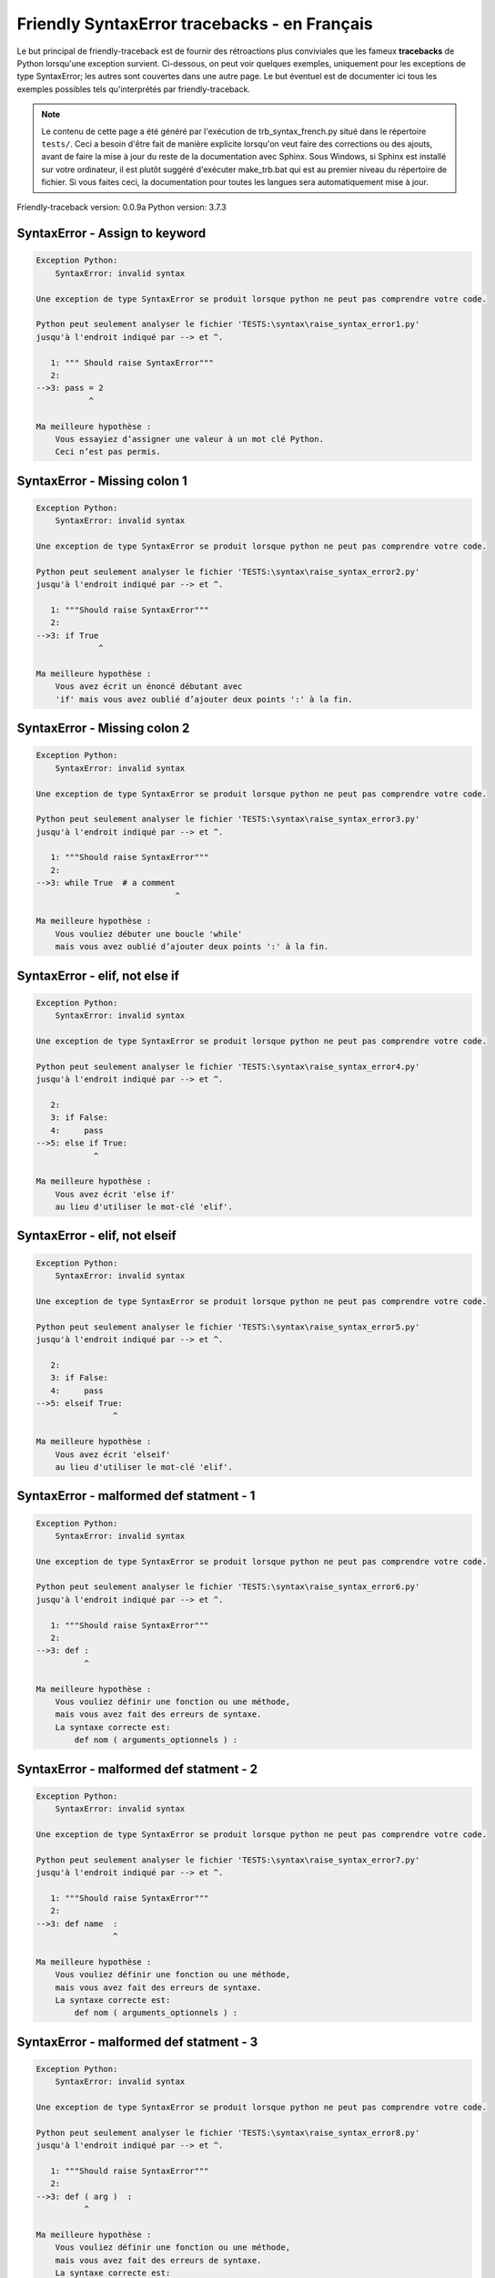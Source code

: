 
Friendly SyntaxError tracebacks - en Français
=============================================

Le but principal de friendly-traceback est de fournir des rétroactions plus
conviviales que les fameux **tracebacks** de Python lorsqu'une exception survient.
Ci-dessous, on peut voir quelques exemples, uniquement pour les
exceptions de type SyntaxError; les autres sont couvertes dans une autre page.
Le but éventuel est de documenter
ici tous les exemples possibles tels qu'interprétés par friendly-traceback.

.. note::

     Le contenu de cette page a été généré par l'exécution de
     trb_syntax_french.py situé dans le répertoire ``tests/``.
     Ceci a besoin d'être fait de manière explicite lorsqu'on veut
     faire des corrections ou des ajouts, avant de faire la mise
     à jour du reste de la documentation avec Sphinx.
     Sous Windows, si Sphinx est installé sur votre ordinateur, il est
     plutôt suggéré d'exécuter make_trb.bat qui est au premier niveau
     du répertoire de fichier. Si vous faites ceci, la documentation pour
     toutes les langues sera automatiquement mise à jour.

Friendly-traceback version: 0.0.9a
Python version: 3.7.3



SyntaxError - Assign to keyword
-------------------------------

.. code-block:: none


    Exception Python:
        SyntaxError: invalid syntax
        
    Une exception de type SyntaxError se produit lorsque python ne peut pas comprendre votre code.
    
    Python peut seulement analyser le fichier 'TESTS:\syntax\raise_syntax_error1.py'
    jusqu'à l'endroit indiqué par --> et ^.
    
       1: """ Should raise SyntaxError"""
       2: 
    -->3: pass = 2
               ^

    Ma meilleure hypothèse :
        Vous essayiez d’assigner une valeur à un mot clé Python.
        Ceci n’est pas permis.
        
        

SyntaxError - Missing colon 1
-----------------------------

.. code-block:: none


    Exception Python:
        SyntaxError: invalid syntax
        
    Une exception de type SyntaxError se produit lorsque python ne peut pas comprendre votre code.
    
    Python peut seulement analyser le fichier 'TESTS:\syntax\raise_syntax_error2.py'
    jusqu'à l'endroit indiqué par --> et ^.
    
       1: """Should raise SyntaxError"""
       2: 
    -->3: if True
                 ^

    Ma meilleure hypothèse :
        Vous avez écrit un énoncé débutant avec
        'if' mais vous avez oublié d’ajouter deux points ':' à la fin.
        
        

SyntaxError - Missing colon 2
-----------------------------

.. code-block:: none


    Exception Python:
        SyntaxError: invalid syntax
        
    Une exception de type SyntaxError se produit lorsque python ne peut pas comprendre votre code.
    
    Python peut seulement analyser le fichier 'TESTS:\syntax\raise_syntax_error3.py'
    jusqu'à l'endroit indiqué par --> et ^.
    
       1: """Should raise SyntaxError"""
       2: 
    -->3: while True  # a comment
                                 ^

    Ma meilleure hypothèse :
        Vous vouliez débuter une boucle 'while'
        mais vous avez oublié d’ajouter deux points ':' à la fin.
        
        

SyntaxError - elif, not else if
-------------------------------

.. code-block:: none


    Exception Python:
        SyntaxError: invalid syntax
        
    Une exception de type SyntaxError se produit lorsque python ne peut pas comprendre votre code.
    
    Python peut seulement analyser le fichier 'TESTS:\syntax\raise_syntax_error4.py'
    jusqu'à l'endroit indiqué par --> et ^.
    
       2: 
       3: if False:
       4:     pass
    -->5: else if True:
                ^

    Ma meilleure hypothèse :
        Vous avez écrit 'else if'
        au lieu d'utiliser le mot-clé 'elif'.
        
        

SyntaxError - elif, not elseif
------------------------------

.. code-block:: none


    Exception Python:
        SyntaxError: invalid syntax
        
    Une exception de type SyntaxError se produit lorsque python ne peut pas comprendre votre code.
    
    Python peut seulement analyser le fichier 'TESTS:\syntax\raise_syntax_error5.py'
    jusqu'à l'endroit indiqué par --> et ^.
    
       2: 
       3: if False:
       4:     pass
    -->5: elseif True:
                    ^

    Ma meilleure hypothèse :
        Vous avez écrit 'elseif'
        au lieu d'utiliser le mot-clé 'elif'.
        
        

SyntaxError - malformed def statment - 1
----------------------------------------

.. code-block:: none


    Exception Python:
        SyntaxError: invalid syntax
        
    Une exception de type SyntaxError se produit lorsque python ne peut pas comprendre votre code.
    
    Python peut seulement analyser le fichier 'TESTS:\syntax\raise_syntax_error6.py'
    jusqu'à l'endroit indiqué par --> et ^.
    
       1: """Should raise SyntaxError"""
       2: 
    -->3: def :
              ^

    Ma meilleure hypothèse :
        Vous vouliez définir une fonction ou une méthode,
        mais vous avez fait des erreurs de syntaxe.
        La syntaxe correcte est:
            def nom ( arguments_optionnels ) :
        
        

SyntaxError - malformed def statment - 2
----------------------------------------

.. code-block:: none


    Exception Python:
        SyntaxError: invalid syntax
        
    Une exception de type SyntaxError se produit lorsque python ne peut pas comprendre votre code.
    
    Python peut seulement analyser le fichier 'TESTS:\syntax\raise_syntax_error7.py'
    jusqu'à l'endroit indiqué par --> et ^.
    
       1: """Should raise SyntaxError"""
       2: 
    -->3: def name  :
                    ^

    Ma meilleure hypothèse :
        Vous vouliez définir une fonction ou une méthode,
        mais vous avez fait des erreurs de syntaxe.
        La syntaxe correcte est:
            def nom ( arguments_optionnels ) :
        
        

SyntaxError - malformed def statment - 3
----------------------------------------

.. code-block:: none


    Exception Python:
        SyntaxError: invalid syntax
        
    Une exception de type SyntaxError se produit lorsque python ne peut pas comprendre votre code.
    
    Python peut seulement analyser le fichier 'TESTS:\syntax\raise_syntax_error8.py'
    jusqu'à l'endroit indiqué par --> et ^.
    
       1: """Should raise SyntaxError"""
       2: 
    -->3: def ( arg )  :
              ^

    Ma meilleure hypothèse :
        Vous vouliez définir une fonction ou une méthode,
        mais vous avez fait des erreurs de syntaxe.
        La syntaxe correcte est:
            def nom ( arguments_optionnels ) :
        
        

SyntaxError - can't assign to literal
-------------------------------------

.. code-block:: none


    Exception Python:
        SyntaxError: can't assign to literal
        
    Une exception de type SyntaxError se produit lorsque python ne peut pas comprendre votre code.
    
    Python peut seulement analyser le fichier 'TESTS:\syntax\raise_syntax_error9.py'
    jusqu'à l'endroit indiqué par --> et ^.
    
       1: """Should raise SyntaxError: can't assign to literal"""
       2: 
    -->3: 1 = a
         ^

    Ma meilleure hypothèse :
        Vous avez écrit une expression comme
            1 =  a
        où <1>, sur le côté gauche du signe égal, est ce que Python
        appelle un 'literal', c'est-à dire soit soit une chaîne de caractères ou un nombre,
        et non le nom d’une variable. Peut-être que vous vouliez plutôt écrire:
            a = 1
        
        

SyntaxError - import X from Y
-----------------------------

.. code-block:: none


    Exception Python:
        SyntaxError: invalid syntax
        
    Une exception de type SyntaxError se produit lorsque python ne peut pas comprendre votre code.
    
    Python peut seulement analyser le fichier 'TESTS:\syntax\raise_syntax_error10.py'
    jusqu'à l'endroit indiqué par --> et ^.
    
       1: """Should raise SyntaxError: invalid syntax"""
       2: 
    -->3: import pen from turtle
                        ^

    Ma meilleure hypothèse :
        Vous avez écrit quelque chose comme
            import X from Y
        au lieu de
            from Y import X
        
        
        

SyntaxError - EOL while scanning string literal
-----------------------------------------------

.. code-block:: none


    Exception Python:
        SyntaxError: EOL while scanning string literal
        
    Une exception de type SyntaxError se produit lorsque python ne peut pas comprendre votre code.
    
    Python peut seulement analyser le fichier 'TESTS:\syntax\raise_syntax_error11.py'
    jusqu'à l'endroit indiqué par --> et ^.
    
       1: """Should raise SyntaxError: EOL while scanning string literal"""
       2: 
    -->3: alphabet = 'abc
                         ^

    Ma meilleure hypothèse :
        Vous aviez commencer à écrire une chaîne de caractères
        avec un guillemet simple ou double, mais n'avez jamais
        terminé la chaîne avec un autre guillemet sur cette ligne.
        
